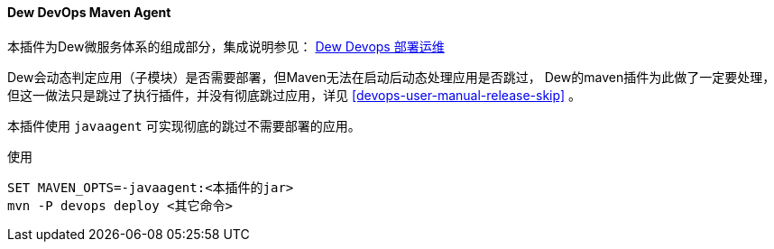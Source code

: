 [[dew-devops-maven-agent]]
==== Dew DevOps Maven Agent

本插件为Dew微服务体系的组成部分，集成说明参见： <<Devops-chapter,Dew Devops 部署运维>>

Dew会动态判定应用（子模块）是否需要部署，但Maven无法在启动后动态处理应用是否跳过，
Dew的maven插件为此做了一定要处理，但这一做法只是跳过了执行插件，并没有彻底跳过应用，详见 <<devops-user-manual-release-skip>> 。

本插件使用 ``javaagent`` 可实现彻底的跳过不需要部署的应用。

[source,text]
.使用
----
SET MAVEN_OPTS=-javaagent:<本插件的jar>
mvn -P devops deploy <其它命令>
----

